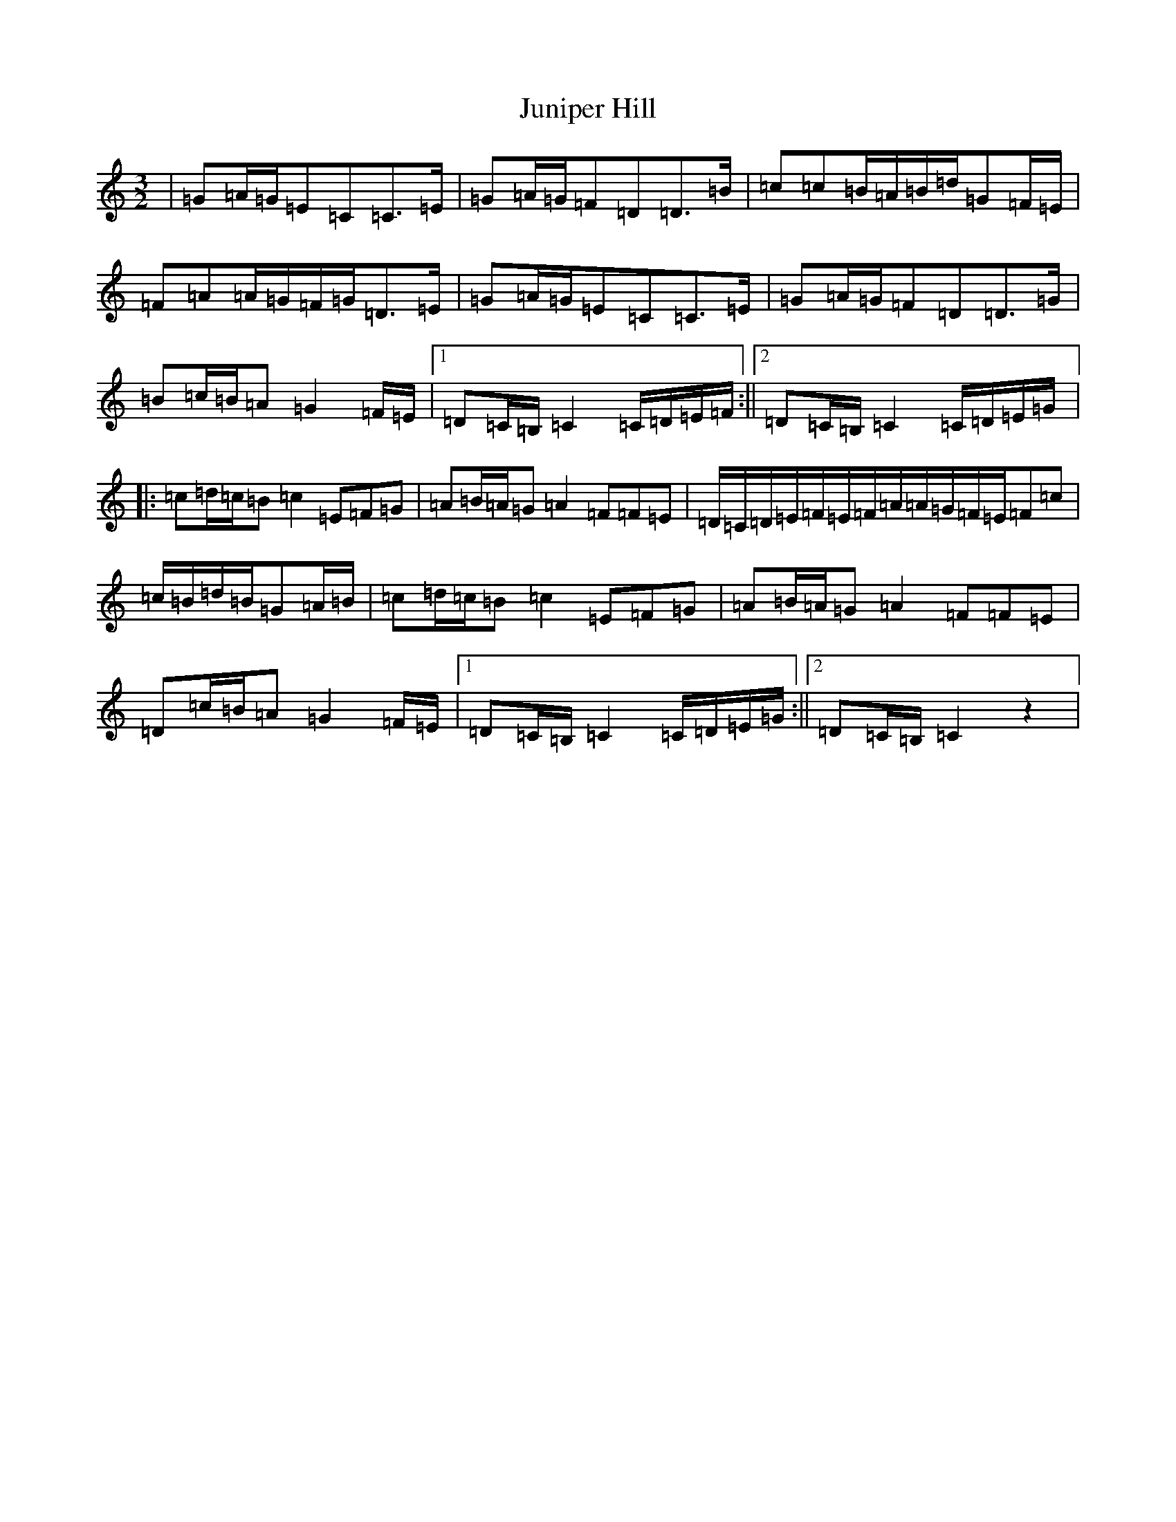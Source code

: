 X: 21699
T: Juniper Hill
S: https://thesession.org/tunes/8265#setting26164
Z: G Major
R: jig
M:3/2
L:1/8
K: C Major
|=G=A/2=G/2=E=C=C>=E|=G=A/2=G/2=F=D=D>=B|=c=c=B/2=A/2=B/2=d/2=G=F/2=E/2|=F=A=A/2=G/2=F/2=G/2=D>=E|=G=A/2=G/2=E=C=C>=E|=G=A/2=G/2=F=D=D>=G|=B=c/2=B/2=A=G2=F/2=E/2|1=D=C/2=B,/2=C2=C/2=D/2=E/2=F/2:||2=D=C/2=B,/2=C2=C/2=D/2=E/2=G/2|:=c=d/2=c/2=B=c2=E=F=G|=A=B/2=A/2=G=A2=F=F=E|=D/2=C/2=D/2=E/2=F/2=E/2=F/2=A/2=A/2=G/2=F/2=E/2=F=c|=c/2=B/2=d/2=B/2=G=A/2=B/2|=c=d/2=c/2=B=c2=E=F=G|=A=B/2=A/2=G=A2=F=F=E|=D=c/2=B/2=A=G2=F/2=E/2|1=D=C/2=B,/2=C2=C/2=D/2=E/2=G/2:||2=D=C/2=B,/2=C2z2|